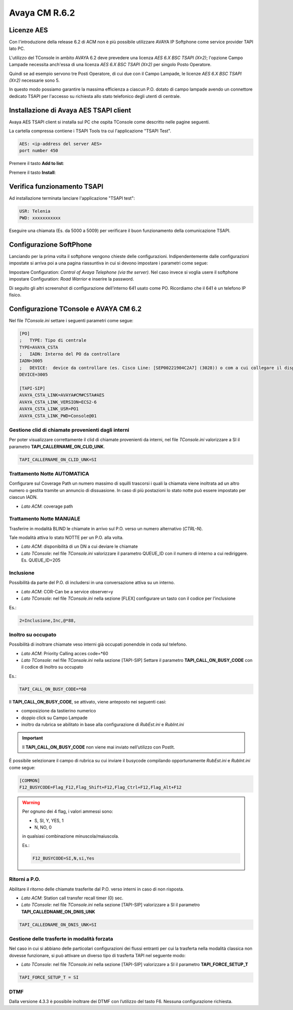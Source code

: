 ==============
Avaya CM R.6.2
==============

Licenze AES
===========

Con l'introduzione della release 6.2 di ACM non è più possibile utilizzare AVAYA IP Softphone come service provider TAPI lato PC.

L'utilizzo del TConsole in ambito AVAYA 6.2 deve prevedere una licenza *AES 6.X BSC TSAPI (X≥2)*; l'opzione Campo Lampade necessita anch'essa di una licenza *AES 6.X BSC TSAPI (X≥2)* per singolo Posto Operatore.

Quindi se ad esempio servono tre Posti Operatore, di cui due con il Campo Lampade, le licenze *AES 6.X BSC TSAPI (X≥2)* necessarie sono 5.

In questo modo possiamo garantire la massima efficienza a ciascun P.O. dotato di campo lampade avendo un connettore dedicato TSAPI per l'accesso su richiesta allo stato telefonico degli utenti di centrale.

Installazione di Avaya AES TSAPI client
=======================================

Avaya AES TSAPI client si installa sul PC che ospita TConsole come descritto nelle pagine seguenti.

La cartella compressa contiene i TSAPI Tools tra cui l'applicazione "TSAPI Test".

.. image:: /images/TCONSOLE/INSTALLAZIONE/REQUISITI/InstallazioneAvayaTSAPI01.PNG

.. image:: /images/TCONSOLE/INSTALLAZIONE/REQUISITI/InstallazioneAvayaTSAPI02.PNG

.. image:: /images/TCONSOLE/INSTALLAZIONE/REQUISITI/InstallazioneAvayaTSAPI03.PNG

.. code-block:: ini
    
    AES: <ip-address del server AES> 
    port number 450

Premere il tasto **Add to list**:

.. image:: /images/TCONSOLE/INSTALLAZIONE/REQUISITI/InstallazioneAvayaTSAPI04.PNG

Premere il tasto **Install**:

.. image:: /images/TCONSOLE/INSTALLAZIONE/REQUISITI/InstallazioneAvayaTSAPI05.PNG

Verifica funzionamento TSAPI
=============================

Ad installazione terminata lanciare l'applicazione "TSAPI test":

.. code-block:: ini

    USR: Telenia
    PWD: xxxxxxxxxxx

Eseguire una chiamata (Es. da 5000 a 5009) per verificare il buon funzionamento della comunicazione TSAPI.


.. image:: /images/TCONSOLE/INSTALLAZIONE/REQUISITI/TestTsapiDevice.png

Configurazione SoftPhone
========================

Lanciando per la prima volta il softphone vengono chieste delle configurazioni. Indipendentemente dalle configurazioni impostate si arriva poi a una pagina riassuntiva in cui si devono impostare i parametri come segue:

.. image:: /images/TCONSOLE/INSTALLAZIONE/REQUISITI/ConfigurazioneAvayaIPSoftPhone01.PNG

.. image:: /images/TCONSOLE/INSTALLAZIONE/REQUISITI/ConfigurazioneAvayaIPSoftPhone02.PNG

Impostare Configuration: *Control of Avaya Telephone (via the server)*. Nel caso invece si voglia usere il softphone impostare Configuration: *Road Warrior* e inserire la password.

Di seguito gli altri screenshot di configurazione dell’interno 641 usato come PO. Ricordiamo che il 641 è un telefono IP fisico.

.. image:: /images/TCONSOLE/INSTALLAZIONE/REQUISITI/ConfigurazioneAvayaIPSoftPhone03.PNG

.. image:: /images/TCONSOLE/INSTALLAZIONE/REQUISITI/ConfigurazioneAvayaIPSoftPhone04.PNG

.. image:: /images/TCONSOLE/INSTALLAZIONE/REQUISITI/ConfigurazioneAvayaIPSoftPhone05.PNG

.. image:: /images/TCONSOLE/INSTALLAZIONE/REQUISITI/ConfigurazioneAvayaIPSoftPhone06.PNG


Configurazione TConsole e AVAYA CM 6.2
=======================================

Nel file *TConsole.ini* settare i seguenti parametri come segue:

.. code-block:: ini

    [PO]
    ;	TYPE: Tipo di centrale
    TYPE=AVAYA_CSTA
    ;	IADN: Interno del PO da controllare
    IADN=3005
    ;	DEVICE:  device da controllare (es. Cisco Line: [SEP00221904C2A7] (3028)) o com a cui collegare il dispositivo (es. COM1) 
    DEVICE=3005

    [TAPI-SIP]
    AVAYA_CSTA_LINK=AVAYA#CM#CSTA#AES
    AVAYA_CSTA_LINK_VERSION=ECS2-6
    AVAYA_CSTA_LINK_USR=PO1
    AVAYA_CSTA_LINK_PWD=Console@01



Gestione clid di chiamate provenienti dagli interni
---------------------------------------------------

Per poter visualizzare correttamente il clid di chiamate provenienti da interni, nel file *TConsole.ini* valorizzare a SI il parametro **TAPI_CALLERNAME_ON_CLID_UNK**.

.. code-block:: ini

    TAPI_CALLERNAME_ON_CLID_UNK=SI

Trattamento Notte AUTOMATICA
----------------------------

Configurare sul Coverage Path un numero massimo di squilli trascorsi i quali la chiamata viene inoltrata ad un altro numero o gestita tramite un annuncio di dissuasione. In caso di più postazioni lo stato notte può essere impostato per ciascun IADN.

- *Lato ACM*: coverage path

Trattamento Notte MANUALE
-------------------------

Trasferire in modalità BLIND le chiamate in arrivo sul P.O. verso un numero alternativo (*CTRL-N*).

Tale modalità attiva lo stato NOTTE per un P.O. alla volta.

- *Lato ACM*: disponibilità di un DN a cui deviare le chiamate
- *Lato TConsole*: nel file *TConsole.ini* valorizzare il parametro QUEUE_ID con il numero di interno a cui rediriggere. Es. QUEUE_ID=205

Inclusione
----------

Possibilità da parte del P.O. di includersi in una conversazione attiva su un interno.

- *Lato ACM*: COR-Can be a service observer=y
- *Lato TConsole*: nel file *TConsole.ini* nella sezione [FLEX] configurare un tasto con il codice per l’inclusione

Es.:

.. code-block:: ini

    2=Inclusione,Inc,@*88,

Inoltro su occupato
-------------------

Possibilità di inoltrare chiamate veso interni già occupati ponendole in coda sul telefono.

- *Lato ACM*: Priority Calling acces code=*60
- *Lato TConsole*: nel file *TConsole.ini* nella sezione [TAPI-SIP] Settare il parametro **TAPI_CALL_ON_BUSY_CODE** con il codice di Inoltro su occupato

Es.:

.. code-block:: ini

    TAPI_CALL_ON_BUSY_CODE=*60

Il **TAPI_CALL_ON_BUSY_CODE**, se attivato, viene anteposto nei seguenti casi:

-	composizione da tastierino numerico
-	doppio click su Campo Lampade
-	inoltro da rubrica se abilitato in base alla configurazione di *RubEst.ini* e *RubInt.ini*

.. Important:: Il **TAPI_CALL_ON_BUSY_CODE** non viene mai inviato nell’utilizzo con PostIt.

È possibile selezionare il campo di rubrica su cui inviare il busycode compilando opportunamente *RubEst.ini* e *RubInt.ini* come segue:

.. code-block:: ini

    [COMMON]
    F12_BUSYCODE=Flag_F12,Flag_Shift+F12,Flag_Ctrl+F12,Flag_Alt+F12
    
.. Warning:: Per ognuno dei 4 flag, i valori ammessi sono:

  - S, SI, Y, YES, 1
  - N, NO, 0
  
  in qualsiasi combinazione minuscola/maiuscola.

  Es.:

  .. code-block:: ini

      F12_BUSYCODE=SI,N,si,Yes

Ritorni a P.O.
--------------

Abilitare il ritorno delle chiamate trasferite dal P.O. verso interni in caso di non risposta.

- *Lato ACM*: Station call transfer recall timer (0) sec.
- *Lato TConsole*: nel file *TConsole.ini* nella sezione [TAPI-SIP] valorizzare a SI il parametro **TAPI_CALLEDNAME_ON_DNIS_UNK**

.. code-block:: ini

    TAPI_CALLEDNAME_ON_DNIS_UNK=SI

Gestione delle trasferte in modalità forzata
---------------------------------------------

Nel caso in cui si abbiano delle particolari configurazioni dei flussi entranti per cui la trasferta nella modalità classica non dovesse funzionare, si può attivare un diverso tipo di trasferta TAPI nel seguente modo:

- *Lato TConsole*: nel file *TConsole.ini* nella sezione [TAPI-SIP] valorizzare a SI il parametro **TAPI_FORCE_SETUP_T**
  
.. code-block:: ini
    
    TAPI_FORCE_SETUP_T = SI

DTMF
----

Dalla versione 4.3.3 è possibile inoltrare dei DTMF con l’utilizzo del tasto F6. Nessuna configurazione richiesta.